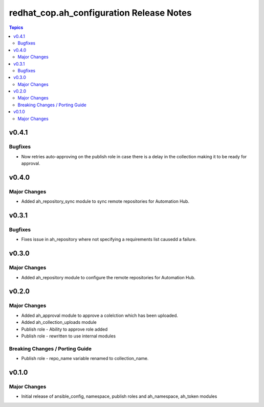 =========================================
redhat_cop.ah_configuration Release Notes
=========================================

.. contents:: Topics


v0.4.1
======

Bugfixes
--------

- Now retries auto-approving on the publish role in case there is a delay in the collection making it to be ready for approval.

v0.4.0
======

Major Changes
-------------

- Added ah_repository_sync module to sync remote repositories for Automation Hub.

v0.3.1
======

Bugfixes
--------

- Fixes issue in ah_repository where not specifying a requirements list causedd a failure.

v0.3.0
======

Major Changes
-------------

- Added ah_repository module to configure the remote repositories for Automation Hub.

v0.2.0
======

Major Changes
-------------

- Added ah_approval module to approve a colelction which has been uploaded.
- Added ah_collection_uploads module
- Publish role - Ability to approve role added
- Publish role - rewritten to use internal modules

Breaking Changes / Porting Guide
--------------------------------

- Publish role - repo_name variable renamed to collection_name.

v0.1.0
======

Major Changes
-------------

- Initial release of ansible_config, namespace, publish roles and ah_namespace, ah_token modules
